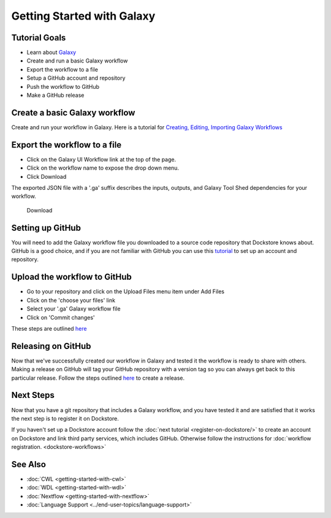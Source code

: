
Getting Started with Galaxy
===========================

Tutorial Goals
--------------

-  Learn about `Galaxy <https://training.galaxyproject.org/>`__
-  Create and run a basic Galaxy workflow
-  Export the workflow to a file
-  Setup a GitHub account and repository
-  Push the workflow to GitHub
-  Make a GitHub release

Create a basic Galaxy workflow
------------------------------

Create and run your workflow in Galaxy. Here  is a tutorial for `Creating, Editing, Importing Galaxy Workflows <https://training.galaxyproject.org/training-material/topics/galaxy-interface/tutorials/workflow-editor/tutorial.html>`__

Export the workflow to a file
-----------------------------

- Click on the Galaxy UI Workflow link at the top of the page.
- Click on the workflow name to expose the drop down menu.
- Click Download

The exported JSON file with a '.ga' suffix describes the inputs,
outputs, and Galaxy Tool Shed dependencies for your workflow.


.. figure:: /assets/images/docs/galaxy_download.png
   :alt: Download

   Download

Setting up GitHub
-----------------

You will need to add the Galaxy workflow file you downloaded to a source code
repository that Dockstore knows about. GitHub is a good choice, and if you
are not familiar with GitHub you can use this
`tutorial <https://guides.github.com/activities/hello-world/>`__ to set up
an account and repository.

Upload the workflow to GitHub
-----------------------------

- Go to your repository and click on the Upload Files menu item under Add Files
- Click on the 'choose your files' link
- Select your '.ga' Galaxy workflow file
- Click on 'Commit changes'

These steps are outlined `here <https://docs.github.com/en/github/managing-files-in-a-repository/adding-a-file-to-a-repository>`__

Releasing on GitHub
-------------------

Now that we've successfully created our workflow in Galaxy and tested it the
workflow is ready to share with others. Making a release on GitHub will tag
your GitHub repository with a version tag so you can always get back to
this particular release. Follow the steps outlined `here <https://docs.github.com/en/github/administering-a-repository/managing-releases-in-a-repository>`__
to create a release.

Next Steps
----------

Now that you have a git repository that includes a Galaxy workflow, and you
have tested it and are satisfied that it works the next step is to
register it on Dockstore.

If you haven't set up a Dockstore account follow the :doc:`next tutorial <register-on-dockstore/>` to create an
account on Dockstore and link third party services, which includes GitHub.
Otherwise follow the instructions for :doc:`workflow registration. <dockstore-workflows>`

See Also
--------
- :doc:`CWL <getting-started-with-cwl>`
- :doc:`WDL <getting-started-with-wdl>`
- :doc:`Nextflow <getting-started-with-nextflow>`
- :doc:`Language Support <../end-user-topics/language-support>`

